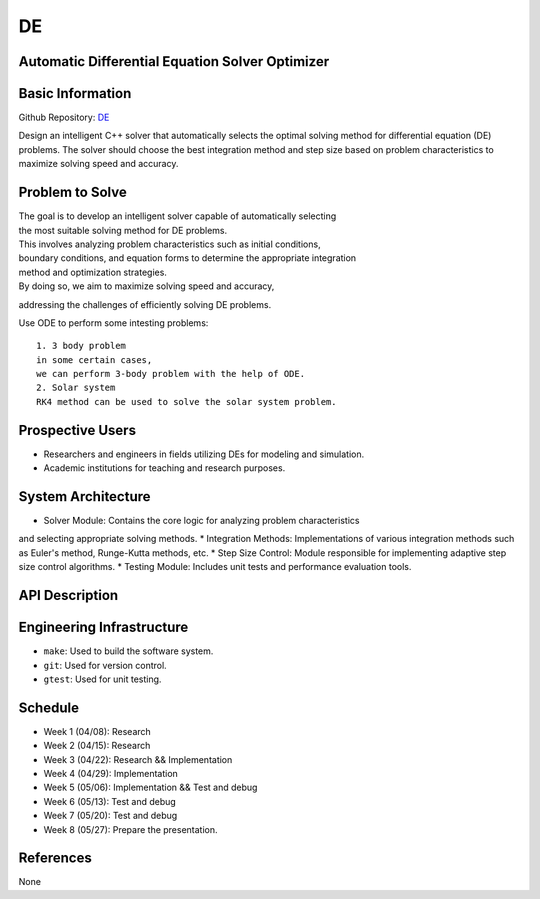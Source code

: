 =============================
DE
=============================

Automatic Differential Equation Solver Optimizer
================================================

Basic Information
=================

Github Repository: `DE <https://github.com/Lianghy0326/DE>`_

Design an intelligent C++ solver that automatically selects the optimal 
solving method for differential equation (DE) problems. 
The solver should choose the best integration method and step size based 
on problem characteristics to 
maximize solving speed and accuracy.

Problem to Solve
=================

| The goal is to develop an intelligent solver capable of automatically selecting
| the most suitable solving method for DE problems. 

| This involves analyzing problem characteristics such as initial conditions,
| boundary conditions, and equation forms to determine the appropriate integration 
| method and optimization strategies. 

| By doing so, we aim to maximize solving speed and accuracy, 
addressing the challenges of efficiently solving DE problems.

| Use ODE to perform some intesting problems:

::

    1. 3 body problem
    in some certain cases,
    we can perform 3-body problem with the help of ODE.
    2. Solar system
    RK4 method can be used to solve the solar system problem.

Prospective Users
=================

- Researchers and engineers in fields utilizing DEs for modeling and simulation.
- Academic institutions for teaching and research purposes.


System Architecture
===================

* Solver Module: Contains the core logic for analyzing problem characteristics 
and selecting appropriate solving methods.
* Integration Methods: Implementations of various integration methods such 
as Euler's method, Runge-Kutta methods, etc.
* Step Size Control: Module responsible for implementing adaptive step size 
control algorithms.
* Testing Module: Includes unit tests and performance evaluation tools.

API Description
===============

Engineering Infrastructure
==========================

* ``make``: Used to build the software system.
* ``git``: Used for version control.
* ``gtest``: Used for unit testing.

Schedule
========

* Week 1 (04/08): Research
* Week 2 (04/15): Research
* Week 3 (04/22): Research && Implementation
* Week 4 (04/29): Implementation
* Week 5 (05/06): Implementation && Test and debug
* Week 6 (05/13): Test and debug
* Week 7 (05/20): Test and debug
* Week 8 (05/27): Prepare the presentation.

References
==========
None
